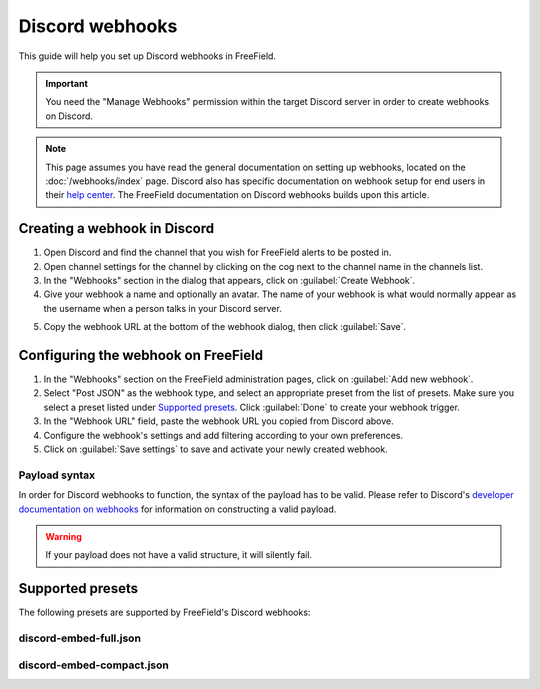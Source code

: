 Discord webhooks
================

This guide will help you set up Discord webhooks in FreeField.

.. important:: You need the "Manage Webhooks" permission within the target
               Discord server in order to create webhooks on Discord.

.. note:: This page assumes you have read the general documentation on setting
          up webhooks, located on the :doc:`/webhooks/index` page. Discord also
          has specific documentation on webhook setup for end users in their
          `help center
          <https://support.discordapp.com/hc/en-us/articles/228383668>`_. The
          FreeField documentation on Discord webhooks builds upon this article.

Creating a webhook in Discord
-----------------------------

1. Open Discord and find the channel that you wish for FreeField alerts to be
   posted in.
2. Open channel settings for the channel by clicking on the cog next to the
   channel name in the channels list.
3. In the "Webhooks" section in the dialog that appears, click on
   :guilabel:`Create Webhook`.
4. Give your webhook a name and optionally an avatar. The name of your webhook
   is what would normally appear as the username when a person talks in your
   Discord server.

.. image:: _images/discord-01-creation.png

5. Copy the webhook URL at the bottom of the webhook dialog, then click
   :guilabel:`Save`.

Configuring the webhook on FreeField
------------------------------------

1. In the "Webhooks" section on the FreeField administration pages, click on
   :guilabel:`Add new webhook`.
2. Select "Post JSON" as the webhook type, and select an appropriate preset from
   the list of presets. Make sure you select a preset listed under `Supported
   presets`_. Click :guilabel:`Done` to create your webhook trigger.
3. In the "Webhook URL" field, paste the webhook URL you copied from Discord
   above.
4. Configure the webhook's settings and add filtering according to your own
   preferences.
5. Click on :guilabel:`Save settings` to save and activate your newly created
   webhook.

Payload syntax
^^^^^^^^^^^^^^

In order for Discord webhooks to function, the syntax of the payload has to be
valid. Please refer to Discord's `developer documentation on webhooks
<https://discordapp.com/developers/docs/resources/webhook>`_ for information
on constructing a valid payload.

.. warning:: If your payload does not have a valid structure, it will silently
             fail.

Supported presets
-----------------

The following presets are supported by FreeField's Discord webhooks:

discord-embed-full.json
^^^^^^^^^^^^^^^^^^^^^^^

.. image:: _images/discord-02-preset-01-discord-embed-full-json.png

discord-embed-compact.json
^^^^^^^^^^^^^^^^^^^^^^^^^^

.. image:: _images/discord-03-preset-02-discord-embed-compact-json.png
